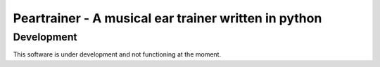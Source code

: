 =====================================================
Peartrainer - A musical ear trainer written in python
=====================================================

Development
-----------

This software is under development and not functioning at the moment.
